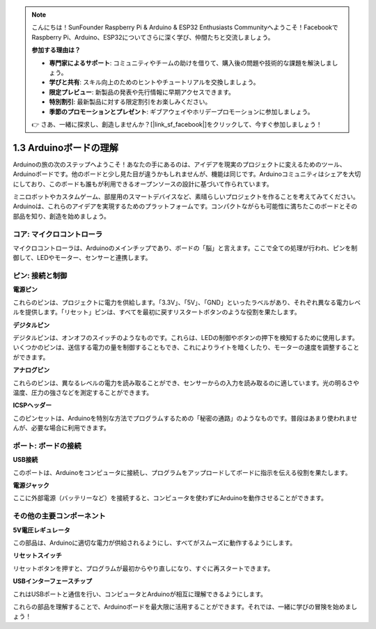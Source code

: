 .. note::

    こんにちは！SunFounder Raspberry Pi & Arduino & ESP32 Enthusiasts Communityへようこそ！FacebookでRaspberry Pi、Arduino、ESP32についてさらに深く学び、仲間たちと交流しましょう。

    **参加する理由は？**

    - **専門家によるサポート**: コミュニティやチームの助けを借りて、購入後の問題や技術的な課題を解決しましょう。
    - **学びと共有**: スキル向上のためのヒントやチュートリアルを交換しましょう。
    - **限定プレビュー**: 新製品の発表や先行情報に早期アクセスできます。
    - **特別割引**: 最新製品に対する限定割引をお楽しみください。
    - **季節のプロモーションとプレゼント**: ギブアウェイやホリデープロモーションに参加しましょう。

    👉 さあ、一緒に探求し、創造しませんか？[|link_sf_facebook|]をクリックして、今すぐ参加しましょう！

1.3 Arduinoボードの理解
=============================

Arduinoの旅の次のステップへようこそ！あなたの手にあるのは、アイデアを現実のプロジェクトに変えるためのツール、Arduinoボードです。他のボードと少し見た目が違うかもしれませんが、機能は同じです。Arduinoコミュニティはシェアを大切にしており、このボードも誰もが利用できるオープンソースの設計に基づいて作られています。

ミニロボットやカスタムゲーム、部屋用のスマートデバイスなど、素晴らしいプロジェクトを作ることを考えてみてください。Arduinoは、これらのアイデアを実現するためのプラットフォームです。コンパクトながらも可能性に満ちたこのボードとその部品を知り、創造を始めましょう。

.. image:: img/1_introduce_board.png
    :width: 800
    :align: center

コア: マイクロコントローラ
------------------------------

マイクロコントローラは、Arduinoのメインチップであり、ボードの「脳」と言えます。ここで全ての処理が行われ、ピンを制御して、LEDやモーター、センサーと連携します。

.. image:: img/1_uno_mcu.png
    :width: 500
    :align: center

ピン: 接続と制御
----------------------

**電源ピン**

これらのピンは、プロジェクトに電力を供給します。「3.3V」、「5V」、「GND」といったラベルがあり、それぞれ異なる電力レベルを提供します。「リセット」ピンは、すべてを最初に戻すリスタートボタンのような役割を果たします。

.. image:: img/1_uno_power_pin.png
    :width: 500
    :align: center

**デジタルピン**

デジタルピンは、オンオフのスイッチのようなものです。これらは、LEDの制御やボタンの押下を検知するために使用します。いくつかのピンは、送信する電力の量を制御することもでき、これによりライトを暗くしたり、モーターの速度を調整することができます。

.. image:: img/1_uno_digital_pin.png
    :width: 500
    :align: center

**アナログピン**

これらのピンは、異なるレベルの電力を読み取ることができ、センサーからの入力を読み取るのに適しています。光の明るさや温度、圧力の強さなどを測定することができます。

.. image:: img/1_uno_analog_pin.png
    :width: 500
    :align: center

**ICSPヘッダー**

このピンセットは、Arduinoを特別な方法でプログラムするための「秘密の通路」のようなものです。普段はあまり使われませんが、必要な場合に利用できます。

.. image:: img/1_uno_icsp_header.png
    :width: 500
    :align: center

ポート: ボードの接続
-------------------------

**USB接続**

このポートは、Arduinoをコンピュータに接続し、プログラムをアップロードしてボードに指示を伝える役割を果たします。

.. image:: img/1_uno_usb_port.png
    :width: 500
    :align: center

**電源ジャック**

ここに外部電源（バッテリーなど）を接続すると、コンピュータを使わずにArduinoを動作させることができます。

.. image:: img/1_uno_power_jack.png
    :width: 500
    :align: center

その他の主要コンポーネント
----------------------------------

**5V電圧レギュレータ**

この部品は、Arduinoに適切な電力が供給されるようにし、すべてがスムーズに動作するようにします。

.. image:: img/1_uno_voltage_regulator.png
    :width: 500
    :align: center

**リセットスイッチ**

リセットボタンを押すと、プログラムが最初からやり直しになり、すぐに再スタートできます。

.. image:: img/1_uno_reset_switch.png
    :width: 500
    :align: center

**USBインターフェースチップ**

これはUSBポートと通信を行い、コンピュータとArduinoが相互に理解できるようにします。

.. image:: img/1_uno_usb_chip.png
    :width: 500
    :align: center

これらの部品を理解することで、Arduinoボードを最大限に活用することができます。それでは、一緒に学びの冒険を始めましょう！
